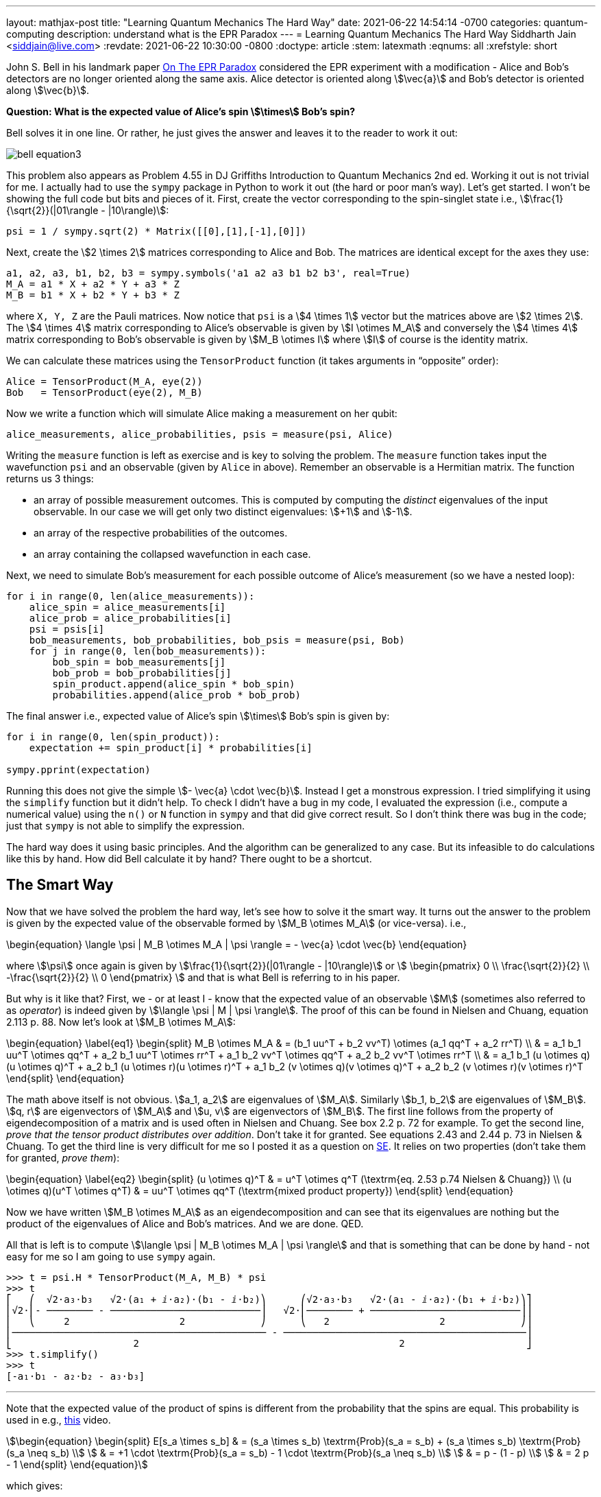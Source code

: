 ---
layout: mathjax-post
title:  "Learning Quantum Mechanics The Hard Way"
date:   2021-06-22 14:54:14 -0700
categories: quantum-computing
description: understand what is the EPR Paradox
---
= Learning Quantum Mechanics The Hard Way
Siddharth Jain <siddjain@live.com>
:revdate: 2021-06-22 10:30:00 -0800
:doctype: article
:stem: latexmath
:eqnums: all
:xrefstyle: short

John S. Bell in his landmark paper https://cds.cern.ch/record/111654/files/vol1p195-200_001.pdf[On The EPR Paradox] considered the EPR experiment with a modification -
Alice and Bob's detectors are no longer oriented along the same axis. Alice detector is oriented along stem:[\vec{a}] and Bob's detector is oriented along stem:[\vec{b}]. 

**Question: What is the expected value of Alice's spin stem:[\times] Bob's spin?**

Bell solves it in one line. Or rather, he just gives the answer and leaves it to the reader to work it out:

image::/assets/images/bell_equation3.png[]

This problem also appears as Problem 4.55 in DJ Griffiths Introduction to Quantum Mechanics 2nd ed.
Working it out is not trivial for me. I actually had to use the `sympy` package in Python to work it out (the hard or poor man's way).
Let's get started. I won't be showing the full code but bits and pieces of it. First, create the vector corresponding to the spin-singlet state i.e., stem:[\frac{1}{\sqrt{2}}(|01\rangle - |10\rangle)]:

[source,python]
----
psi = 1 / sympy.sqrt(2) * Matrix([[0],[1],[-1],[0]])
----

Next, create the stem:[2 \times 2] matrices corresponding to Alice and Bob. The matrices are identical except for the axes they use:

[source,python]
----
a1, a2, a3, b1, b2, b3 = sympy.symbols('a1 a2 a3 b1 b2 b3', real=True)
M_A = a1 * X + a2 * Y + a3 * Z
M_B = b1 * X + b2 * Y + b3 * Z 
----

where `X, Y, Z` are the Pauli matrices. Now notice that `psi` is a stem:[4 \times 1] vector but the matrices above are stem:[2 \times 2]. The stem:[4 \times 4] matrix corresponding to Alice's observable is given by stem:[I \otimes M_A] and conversely the stem:[4 \times 4] matrix corresponding to Bob's observable is given by stem:[M_B \otimes I] where stem:[I] of course is the identity matrix.

We can calculate these matrices using the `TensorProduct` function (it takes arguments in "`opposite`" order):

[source,python]
----
Alice = TensorProduct(M_A, eye(2))
Bob   = TensorProduct(eye(2), M_B)
----

Now we write a function which will simulate Alice making a measurement on her qubit:

[source,python]
----
alice_measurements, alice_probabilities, psis = measure(psi, Alice)
----

Writing the `measure` function is left as exercise and is key to solving the problem.
The `measure` function takes input the wavefunction `psi` and an observable (given by `Alice` in above).
Remember an observable is a Hermitian matrix. The function returns us 3 things:

* an array of possible measurement outcomes. This is computed by computing the _distinct_ eigenvalues of the input observable. In our case we will get only two distinct eigenvalues: stem:[+1] and stem:[-1].
* an array of the respective probabilities of the outcomes.
* an array containing the collapsed wavefunction in each case.

Next, we need to simulate Bob's measurement for each possible outcome of Alice's measurement (so we have a nested loop):

[source,python]
----
for i in range(0, len(alice_measurements)):
    alice_spin = alice_measurements[i]
    alice_prob = alice_probabilities[i]
    psi = psis[i]
    bob_measurements, bob_probabilities, bob_psis = measure(psi, Bob)
    for j in range(0, len(bob_measurements)):
        bob_spin = bob_measurements[j]
        bob_prob = bob_probabilities[j]
        spin_product.append(alice_spin * bob_spin)
        probabilities.append(alice_prob * bob_prob)
----

The final answer i.e., expected value of Alice's spin stem:[\times] Bob's spin is given by:

[source,python]
----
for i in range(0, len(spin_product)):
    expectation += spin_product[i] * probabilities[i]

sympy.pprint(expectation)
----

Running this does not give the simple stem:[- \vec{a} \cdot \vec{b}]. Instead I get a monstrous expression. I tried simplifying it using the `simplify` function but it didn't help.
To check I didn't have a bug in my code, I evaluated the expression (i.e., compute a numerical value) using the `n()` or `N` function in `sympy` and that did give correct result.
So I don't think there was bug in the code; just that `sympy` is not able to simplify the expression.

The hard way does it using basic principles. And the algorithm can be generalized to any case. But its infeasible to do calculations like this by hand.
How did Bell calculate it by hand? There ought to be a shortcut.

== The Smart Way

Now that we have solved the problem the hard way, let's see how to solve it the smart way. It turns out the answer to the problem is given by the expected value of
the observable formed by stem:[M_B \otimes M_A] (or vice-versa). i.e.,

\begin{equation}
\langle \psi | M_B \otimes M_A | \psi \rangle = - \vec{a} \cdot \vec{b}
\end{equation}

where stem:[\psi] once again is given by stem:[\frac{1}{\sqrt{2}}(|01\rangle - |10\rangle)] or stem:[
\begin{pmatrix}
0 \\ \frac{\sqrt{2}}{2} \\ -\frac{\sqrt{2}}{2} \\ 0
\end{pmatrix}
]
and that is what Bell is referring to in his paper.

But why is it like that? First, we - or at least I - know that the expected value of an observable stem:[M] (sometimes also referred to as _operator_) is indeed given by
stem:[\langle \psi | M | \psi \rangle]. The proof of this can be found in Nielsen and Chuang, equation 2.113 p. 88.
Now let's look at stem:[M_B \otimes M_A]:

\begin{equation} \label{eq1}
\begin{split}
M_B \otimes M_A & = (b_1 uu^T + b_2 vv^T) \otimes (a_1 qq^T + a_2 rr^T) \\
 & = a_1 b_1 uu^T \otimes qq^T + a_2 b_1 uu^T \otimes rr^T + a_1 b_2 vv^T \otimes qq^T + a_2 b_2 vv^T \otimes rr^T \\
 & = a_1 b_1 (u \otimes q)(u \otimes q)^T + a_2 b_1 (u \otimes r)(u \otimes r)^T + a_1 b_2 (v \otimes q)(v \otimes q)^T + a_2 b_2 (v \otimes r)(v \otimes r)^T
\end{split}
\end{equation}

The math above itself is not obvious. stem:[a_1, a_2] are eigenvalues of stem:[M_A]. Similarly stem:[b_1, b_2] are eigenvalues of stem:[M_B].
stem:[q, r] are eigenvectors of stem:[M_A] and stem:[u, v] are eigenvectors of stem:[M_B].
The first line follows from the property of eigendecomposition of a matrix and is used often in Nielsen and Chuang. See box 2.2 p. 72 for example.
To get the second line, _prove that the tensor product distributes over addition_. Don't take it for granted. See equations 2.43 and 2.44 p. 73 in Nielsen & Chuang.
To get the third line is very difficult for me so I posted it as a question on
https://math.stackexchange.com/questions/4180543/given-vectors-q-r-prove-that-qqt-otimes-rrt-q-otimes-r-q-otimes-r[SE]. It relies on two properties
(don't take them for granted, _prove them_):

\begin{equation} \label{eq2}
\begin{split}
(u \otimes q)^T & = u^T \otimes q^T (\textrm{eq. 2.53 p.74 Nielsen & Chuang}) \\
(u \otimes q)(u^T \otimes q^T) & = uu^T \otimes qq^T  (\textrm{mixed product property})
\end{split}
\end{equation}

Now we have written stem:[M_B \otimes M_A] as an eigendecomposition and can see that its eigenvalues are nothing but the product of the
eigenvalues of Alice and Bob's matrices. And we are done. QED.

All that is left is to compute stem:[\langle \psi | M_B \otimes M_A | \psi \rangle] and that is something that can be done by hand - not easy for me so I am going to use
`sympy` again.

----
>>> t = psi.H * TensorProduct(M_A, M_B) * psi
>>> t
⎡   ⎛  √2⋅a₃⋅b₃   √2⋅(a₁ + ⅈ⋅a₂)⋅(b₁ - ⅈ⋅b₂)⎞      ⎛√2⋅a₃⋅b₃   √2⋅(a₁ - ⅈ⋅a₂)⋅(b₁ + ⅈ⋅b₂)⎞⎤
⎢√2⋅⎜- ──────── - ──────────────────────────⎟   √2⋅⎜──────── + ──────────────────────────⎟⎥
⎢   ⎝     2                   2             ⎠      ⎝   2                   2             ⎠⎥
⎢──────────────────────────────────────────── - ──────────────────────────────────────────⎥
⎣                     2                                             2                     ⎦
>>> t.simplify()
>>> t
[-a₁⋅b₁ - a₂⋅b₂ - a₃⋅b₃]
----

'''

Note that the expected value of the product of spins is different from the probability that the spins are equal. This
probability is used in e.g., https://youtu.be/RxbTEw0Pz08?t=263[this] video.

[stem]
++++
\begin{equation}
\begin{split}
E[s_a \times s_b] & = (s_a \times s_b) \textrm{Prob}(s_a = s_b) + (s_a \times s_b) \textrm{Prob}(s_a \neq s_b) \\
                  & = +1 \cdot \textrm{Prob}(s_a = s_b) - 1 \cdot \textrm{Prob}(s_a \neq s_b) \\
                  & = p - (1 - p) \\
                  & = 2 p - 1
\end{split}
\end{equation}
++++

which gives:

[stem]
++++
\begin{equation}
\begin{split}
\textrm{Prob}(s_a = s_b) & = \frac{1 + E[s_a \times s_b]}{2} \\
             & = \frac{1 + \cos \theta}{2} \\
             & = \cos^2 \frac{\theta}{2}
\end{split}
\end{equation}
++++

which is the formula in that video. There is a problem though. stem:[E[s_a \times s_b\]] is equal to stem:[-\cos \theta] and not stem:[+ \cos \theta]
as we have done above. Buth then the stem:[\Psi] we have used is different from the stem:[\Psi] used in the video. In the video he is using:

[stem]
++++
\begin{equation}
\begin{split}
\Psi & = \frac{1}{\sqrt 2}|00\rangle + \frac{1}{\sqrt 2}|11\rangle \\
     & = \left[\begin{matrix}\frac{\sqrt{2}}{2}\\0\\0\\\frac{\sqrt{2}}{2}\end{matrix}\right]
\end{split}
\end{equation}
++++

and if we do that:

----
t = psi.H * TensorProduct(M_A, M_B) * psi
----

gives:

----
>>> t.simplify()
>>> t
[a₁⋅b₁ - a₂⋅b₂ + a₃⋅b₃]
----

but this also is not stem:[+ \cos \theta]. What gives?